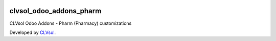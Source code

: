 .. image:: https://img.shields.io/badge/licence-AGPL--3-blue.svg
   :target: http://www.gnu.org/licenses/agpl-3.0-standalone.html
   :alt: License: AGPL-3

========================
clvsol_odoo_addons_pharm
========================

CLVsol Odoo Addons - Pharm (Pharmacy) customizations

Developed by `CLVsol <https://github.com/CLVsol>`_.
